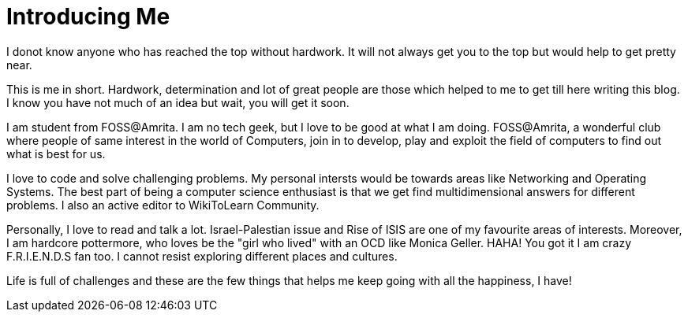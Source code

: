= Introducing Me
// See https://hubpress.gitbooks.io/hubpress-knowledgebase/content/ for information about the parameters.
// :hp-image: /covers/cover.png
// :published_at: 2019-01-31
// :hp-tags: HubPress, Blog, Open_Source,
// :hp-alt-title: My English Title

I donot know anyone who has reached the top without hardwork. It will not always get you to the top but would help to get pretty near. 

This is me in short. Hardwork, determination and lot of great people are those which helped to me to get till here writing this blog. I know you have not much of an idea but wait, you will get it soon. 

I am student from FOSS@Amrita. I am no tech geek, but I love to be good at what I am doing. FOSS@Amrita, a wonderful club where people of same interest in the world of Computers, join in to develop, play and exploit the field of computers to find out what is best for us. 

I love to code and solve challenging problems. My personal intersts would be towards areas like Networking and Operating Systems. The best part of being a computer science enthusiast is that we get find multidimensional answers for different problems. I also an active editor to WikiToLearn Community. 

Personally, I love to read and talk a lot. Israel-Palestian issue and Rise of ISIS are one of my favourite areas of interests. Moreover, I am hardcore pottermore, who loves be the "girl who lived" with an OCD like Monica Geller. HAHA! You got it I am crazy F.R.I.E.N.D.S fan too. I cannot resist exploring different places and cultures. 

Life is full of challenges and these are the few things that helps me keep going with all the happiness, I have!



